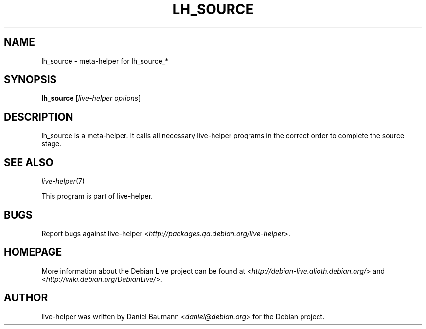 .TH LH_SOURCE 1 "2008\-08\-11" "1.0" "live\-helper"

.SH NAME
lh_source \- meta\-helper for lh_source_*

.SH SYNOPSIS
\fBlh_source\fR [\fIlive\-helper options\fR]

.SH DESCRIPTION
lh_source is a meta\-helper. It calls all necessary live\-helper programs in the
correct order to complete the source stage.

.SH SEE ALSO
\fIlive\-helper\fR(7)
.PP
This program is part of live\-helper.

.SH BUGS
Report bugs against live\-helper
<\fIhttp://packages.qa.debian.org/live\-helper\fR>.

.SH HOMEPAGE
More information about the Debian Live project can be found at
<\fIhttp://debian\-live.alioth.debian.org/\fR> and
<\fIhttp://wiki.debian.org/DebianLive/\fR>.

.SH AUTHOR
live\-helper was written by Daniel Baumann <\fIdaniel@debian.org\fR> for the
Debian project.
